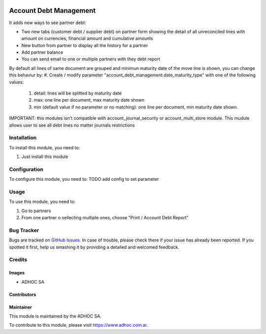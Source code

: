 .. |company| replace:: ADHOC SA

.. |company_logo| image:: https://raw.githubusercontent.com/ingadhoc/maintainer-tools/master/resources/adhoc-logo.png
   :alt: ADHOC SA
   :target: https://www.adhoc.com.ar

.. |icon| image:: https://raw.githubusercontent.com/ingadhoc/maintainer-tools/master/resources/adhoc-icon.png

.. image:: https://img.shields.io/badge/license-AGPL--3-blue.png
   :target: https://www.gnu.org/licenses/agpl
   :alt: License: AGPL-3


=======================
Account Debt Management
=======================

It adds new ways to see partner debt:

* Two new tabs (customer debt / supplier debt) on partner form showing the detail of all unreconciled lines with amount on currencies, financial amount and cumulative amounts
* New button from partner to display all the history for a partner
* Add partner balance
* You can send email to one or multiple partners with they debt report

By default all lines of same document are grouped and minimun maturity date of the move line is shown, you can change this behaviur by:
#. Create / modify parameter "account_debt_management.date_maturity_type" with one of the following values:

    #. detail: lines will be splitted by maturity date
    #. max: one line per document, max maturity date shown
    #. min (default value if no parameter or no matching): one line per document, min maturity date shown.

IMPORTANT: this modules isn't compatible with account_journal_security or account_multi_store module. This mudule allows user to see all debt lines no matter journals restrictions

Installation
============

To install this module, you need to:

#. Just install this module

Configuration
=============

To configure this module, you need to: TODO add config to set parameter

Usage
=====

To use this module, you need to:

#. Go to partners
#. From one partner o sellecting multiple ones, choose "Print / Account Debt Report"

.. image:: https://odoo-community.org/website/image/ir.attachment/5784_f2813bd/datas
   :alt: Try me on Runbot
   :target: http://runbot.adhoc.com.ar/

Bug Tracker
===========

Bugs are tracked on `GitHub Issues
<https://github.com/ingadhoc/account-financial-tools/issues>`_. In case of trouble, please
check there if your issue has already been reported. If you spotted it first,
help us smashing it by providing a detailed and welcomed feedback.

Credits
=======

Images
------

* |company| |icon|

Contributors
------------

Maintainer
----------

|company_logo|

This module is maintained by the |company|.

To contribute to this module, please visit https://www.adhoc.com.ar.

